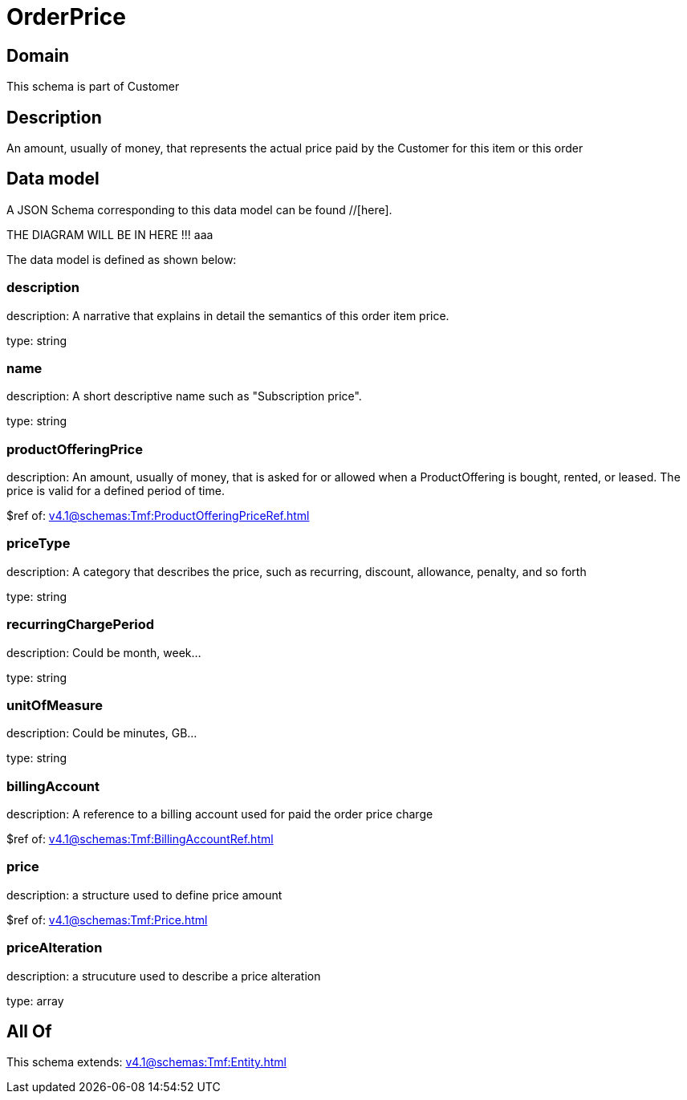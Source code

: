 = OrderPrice

[#domain]
== Domain

This schema is part of Customer

[#description]
== Description
An amount, usually of money, that represents the actual price paid by the Customer for this item or this order


[#data_model]
== Data model

A JSON Schema corresponding to this data model can be found //[here].

THE DIAGRAM WILL BE IN HERE !!!
aaa

The data model is defined as shown below:


=== description
description: A narrative that explains in detail the semantics of this order item price.

type: string


=== name
description: A short descriptive name such as &quot;Subscription price&quot;.

type: string


=== productOfferingPrice
description: An amount, usually of money, that is asked for or allowed when a ProductOffering is bought, rented, or leased. The price is valid for a defined period of time.

$ref of: xref:v4.1@schemas:Tmf:ProductOfferingPriceRef.adoc[]


=== priceType
description: A category that describes the price, such as recurring, discount, allowance, penalty, and so forth

type: string


=== recurringChargePeriod
description: Could be month, week...

type: string


=== unitOfMeasure
description: Could be minutes, GB...

type: string


=== billingAccount
description: A reference to a billing account used for paid the order price charge

$ref of: xref:v4.1@schemas:Tmf:BillingAccountRef.adoc[]


=== price
description: a structure used to define price amount

$ref of: xref:v4.1@schemas:Tmf:Price.adoc[]


=== priceAlteration
description: a strucuture used to describe a price alteration

type: array


[#all_of]
== All Of

This schema extends: xref:v4.1@schemas:Tmf:Entity.adoc[]
